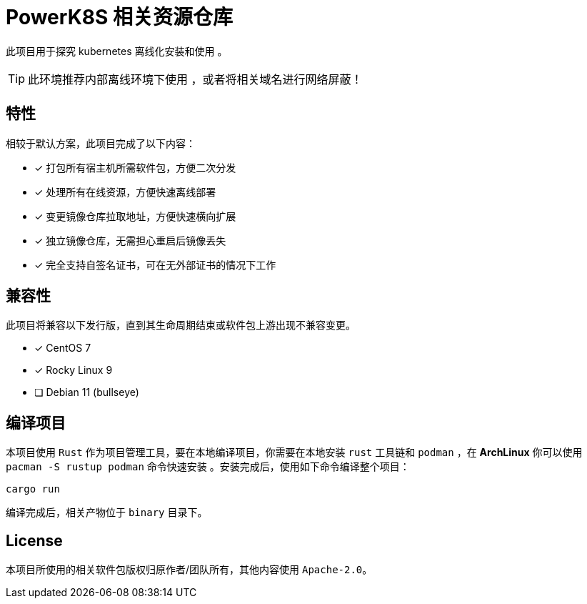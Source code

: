 = PowerK8S 相关资源仓库
:experimental:
:icons: font
:source-highlighter: rouge

此项目用于探究 kubernetes 离线化安装和使用 。

TIP: 此环境推荐内部离线环境下使用 ，或者将相关域名进行网络屏蔽！

== 特性

相较于默认方案，此项目完成了以下内容：

- [x] 打包所有宿主机所需软件包，方便二次分发
- [x] 处理所有在线资源，方便快速离线部署
- [x] 变更镜像仓库拉取地址，方便快速横向扩展
- [x] 独立镜像仓库，无需担心重启后镜像丢失
- [x] 完全支持自签名证书，可在无外部证书的情况下工作

== 兼容性

此项目将兼容以下发行版，直到其生命周期结束或软件包上游出现不兼容变更。

* [x] CentOS 7
* [x] Rocky Linux 9
* [ ] Debian 11 (bullseye)

== 编译项目

本项目使用 `Rust` 作为项目管理工具，要在本地编译项目，你需要在本地安装 `rust` 工具链和 `podman` ，在 *ArchLinux* 你可以使用 `pacman -S rustup podman` 命令快速安装 。安装完成后，使用如下命令编译整个项目：

[source,bash]
----
cargo run
----

编译完成后，相关产物位于 `binary` 目录下。

== License

本项目所使用的相关软件包版权归原作者/团队所有，其他内容使用 `Apache-2.0`。
